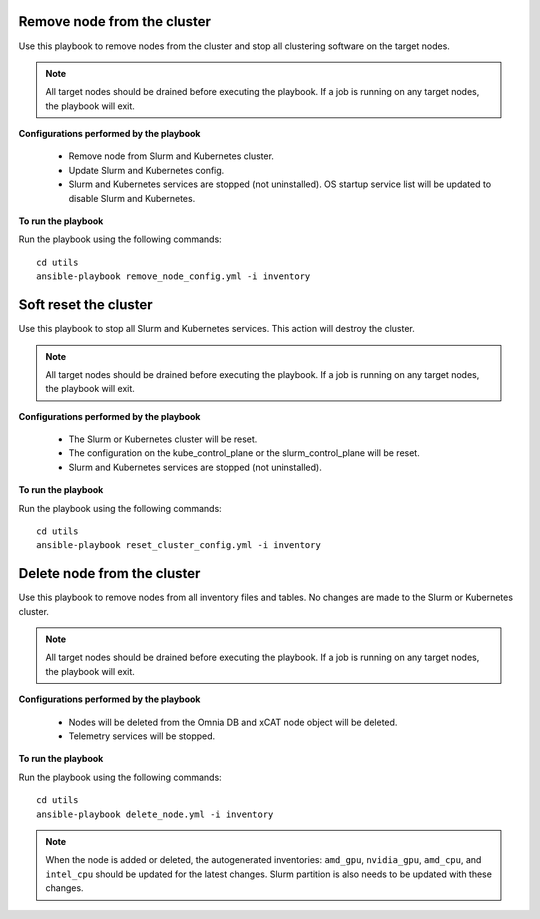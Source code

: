 Remove node from the cluster
----------------------------
Use this playbook to remove nodes from the cluster and stop all clustering software on the target nodes.

.. note:: All target nodes should be drained before executing the playbook. If a job is running on any target nodes, the playbook will exit.

**Configurations performed by the playbook**

    * Remove node from Slurm and Kubernetes cluster.
    * Update Slurm and Kubernetes config.
    * Slurm and Kubernetes services are stopped (not uninstalled). OS startup service list will be updated to disable Slurm and Kubernetes.

**To run the playbook**

Run the playbook using the following commands: ::

        cd utils
        ansible-playbook remove_node_config.yml -i inventory


Soft reset the cluster
-----------------------
Use this playbook to stop all Slurm and Kubernetes services. This action will destroy the cluster.

.. note:: All target nodes should be drained before executing the playbook. If a job is running on any target nodes, the playbook will exit.

**Configurations performed by the playbook**

    * The Slurm or Kubernetes cluster will be reset.
    * The configuration on the kube_control_plane or the slurm_control_plane will be reset.
    * Slurm and Kubernetes services are stopped (not uninstalled).

**To run the playbook**

Run the playbook using the following commands: ::

        cd utils
        ansible-playbook reset_cluster_config.yml -i inventory

Delete node from the cluster
-----------------------------
Use this playbook to remove nodes from all inventory files and tables. No changes are made to the Slurm or Kubernetes cluster.

.. note:: All target nodes should be drained before executing the playbook. If a job is running on any target nodes, the playbook will exit.

**Configurations performed by the playbook**

    * Nodes will be deleted from the Omnia DB and xCAT node object will be deleted.
    * Telemetry services will be stopped.

**To run the playbook**

Run the playbook using the following commands: ::

        cd utils
        ansible-playbook delete_node.yml -i inventory


.. note:: When the node is added or deleted, the autogenerated inventories: ``amd_gpu``, ``nvidia_gpu``, ``amd_cpu``, and ``intel_cpu`` should be updated for the latest changes. Slurm partition is also needs to be updated with these changes.









